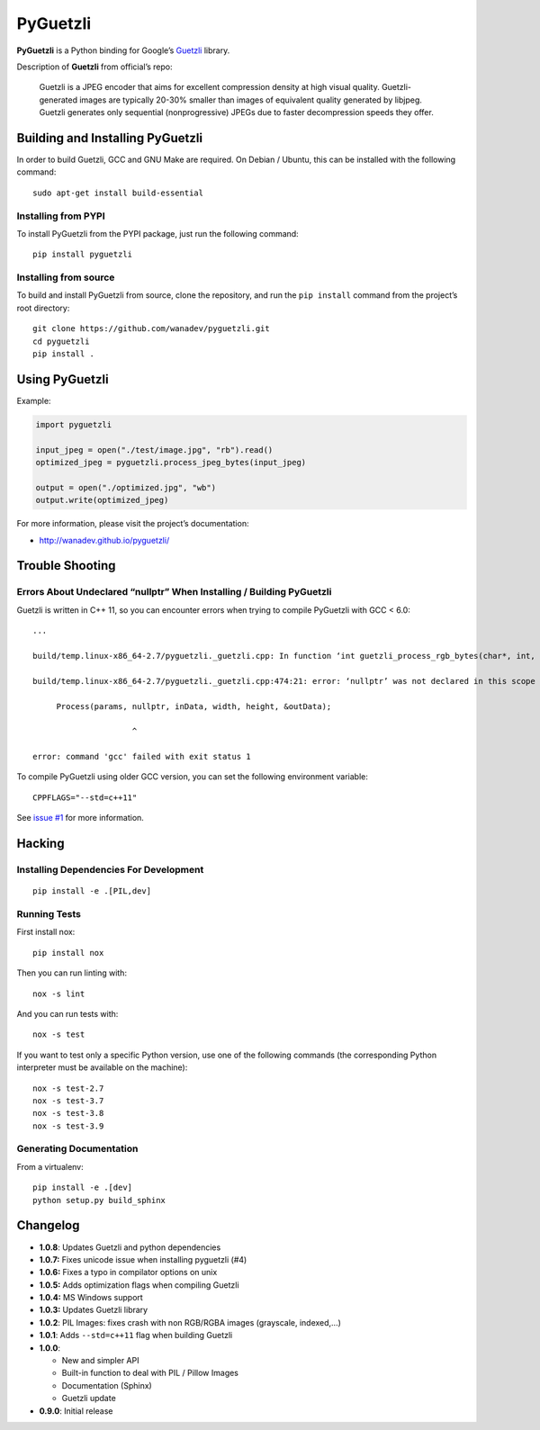 PyGuetzli
=========

|PYPI Version| |License|

**PyGuetzli** is a Python binding for Google’s
`Guetzli <https://github.com/google/guetzli>`__ library.

Description of **Guetzli** from official’s repo:

   Guetzli is a JPEG encoder that aims for excellent compression density
   at high visual quality. Guetzli-generated images are typically 20-30%
   smaller than images of equivalent quality generated by libjpeg.
   Guetzli generates only sequential (nonprogressive) JPEGs due to
   faster decompression speeds they offer.


Building and Installing PyGuetzli
---------------------------------

In order to build Guetzli, GCC and GNU Make are required. On
Debian / Ubuntu, this can be installed with the following command::

   sudo apt-get install build-essential


Installing from PYPI
~~~~~~~~~~~~~~~~~~~~

To install PyGuetzli from the PYPI package, just run the following
command::

   pip install pyguetzli


Installing from source
~~~~~~~~~~~~~~~~~~~~~~

To build and install PyGuetzli from source, clone the repository, and
run the ``pip install`` command from the project’s root directory::

   git clone https://github.com/wanadev/pyguetzli.git
   cd pyguetzli
   pip install .


Using PyGuetzli
---------------

Example:

.. code-block:: python

   import pyguetzli

   input_jpeg = open("./test/image.jpg", "rb").read()
   optimized_jpeg = pyguetzli.process_jpeg_bytes(input_jpeg)

   output = open("./optimized.jpg", "wb")
   output.write(optimized_jpeg)

For more information, please visit the project’s documentation:

* http://wanadev.github.io/pyguetzli/


Trouble Shooting
----------------

Errors About Undeclared “nullptr” When Installing / Building PyGuetzli
~~~~~~~~~~~~~~~~~~~~~~~~~~~~~~~~~~~~~~~~~~~~~~~~~~~~~~~~~~~~~~~~~~~~~~

Guetzli is written in C++ 11, so you can encounter errors when trying to
compile PyGuetzli with GCC < 6.0::

   ...

   build/temp.linux-x86_64-2.7/pyguetzli._guetzli.cpp: In function ‘int guetzli_process_rgb_bytes(char*, int, int, char**, int)’:

   build/temp.linux-x86_64-2.7/pyguetzli._guetzli.cpp:474:21: error: ‘nullptr’ was not declared in this scope

        Process(params, nullptr, inData, width, height, &outData);

                        ^

   error: command 'gcc' failed with exit status 1

To compile PyGuetzli using older GCC version, you can set the following
environment variable::

   CPPFLAGS="--std=c++11"

See `issue #1 <https://github.com/wanadev/pyguetzli/issues/1>`__ for
more information.


Hacking
-------

Installing Dependencies For Development
~~~~~~~~~~~~~~~~~~~~~~~~~~~~~~~~~~~~~~~

::

   pip install -e .[PIL,dev]


Running Tests
~~~~~~~~~~~~~

First install nox::

   pip install nox

Then you can run linting with::

   nox -s lint

And you can run tests with::

   nox -s test

If you want to test only a specific Python version, use one of the
following commands (the corresponding Python interpreter must be
available on the machine)::

   nox -s test-2.7
   nox -s test-3.7
   nox -s test-3.8
   nox -s test-3.9


Generating Documentation
~~~~~~~~~~~~~~~~~~~~~~~~

From a virtualenv::

   pip install -e .[dev]
   python setup.py build_sphinx


Changelog
---------

* **1.0.8**: Updates Guetzli and python dependencies
* **1.0.7:** Fixes unicode issue when installing pyguetzli (#4)
* **1.0.6:** Fixes a typo in compilator options on unix
* **1.0.5:** Adds optimization flags when compiling Guetzli
* **1.0.4:** MS Windows support
* **1.0.3:** Updates Guetzli library
* **1.0.2**: PIL Images: fixes crash with non RGB/RGBA images
  (grayscale, indexed,…)
* **1.0.1**: Adds ``--std=c++11`` flag when building Guetzli
* **1.0.0**:

  * New and simpler API
  * Built-in function to deal with PIL / Pillow Images
  * Documentation (Sphinx)
  * Guetzli update

* **0.9.0**: Initial release

.. |PYPI Version| image:: https://img.shields.io/pypi/v/pyguetzli.svg
   :target: https://pypi.python.org/pypi/pyguetzli
.. |License| image:: https://img.shields.io/pypi/l/pyguetzli.svg
   :target: https://github.com/wanadev/pyguetzli/blob/master/LICENSE
